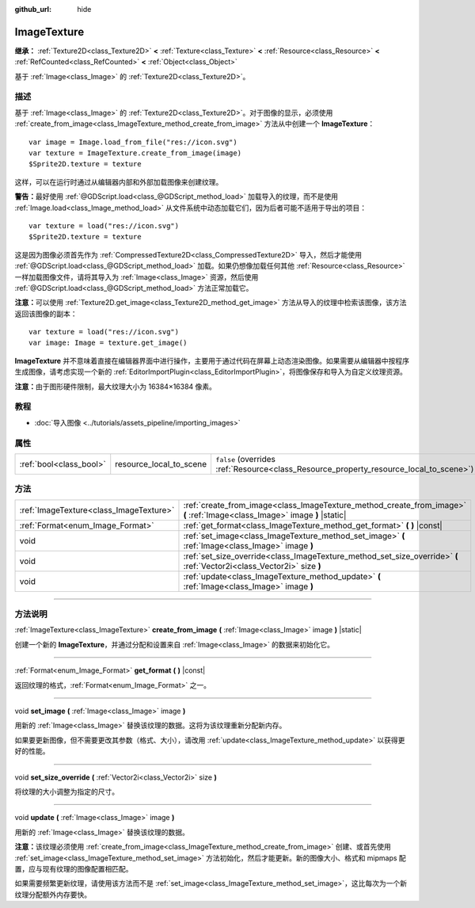:github_url: hide

.. DO NOT EDIT THIS FILE!!!
.. Generated automatically from Godot engine sources.
.. Generator: https://github.com/godotengine/godot/tree/master/doc/tools/make_rst.py.
.. XML source: https://github.com/godotengine/godot/tree/master/doc/classes/ImageTexture.xml.

.. _class_ImageTexture:

ImageTexture
============

**继承：** :ref:`Texture2D<class_Texture2D>` **<** :ref:`Texture<class_Texture>` **<** :ref:`Resource<class_Resource>` **<** :ref:`RefCounted<class_RefCounted>` **<** :ref:`Object<class_Object>`

基于 :ref:`Image<class_Image>` 的 :ref:`Texture2D<class_Texture2D>`\ 。

.. rst-class:: classref-introduction-group

描述
----

基于 :ref:`Image<class_Image>` 的 :ref:`Texture2D<class_Texture2D>`\ 。对于图像的显示，必须使用 :ref:`create_from_image<class_ImageTexture_method_create_from_image>` 方法从中创建一个 **ImageTexture**\ ：

::

    var image = Image.load_from_file("res://icon.svg")
    var texture = ImageTexture.create_from_image(image)
    $Sprite2D.texture = texture

这样，可以在运行时通过从编辑器内部和外部加载图像来创建纹理。

\ **警告：**\ 最好使用 :ref:`@GDScript.load<class_@GDScript_method_load>` 加载导入的纹理，而不是使用 :ref:`Image.load<class_Image_method_load>` 从文件系统中动态加载它们，因为后者可能不适用于导出的项目：

::

    var texture = load("res://icon.svg")
    $Sprite2D.texture = texture

这是因为图像必须首先作为 :ref:`CompressedTexture2D<class_CompressedTexture2D>` 导入，然后才能使用 :ref:`@GDScript.load<class_@GDScript_method_load>` 加载。如果仍想像加载任何其他 :ref:`Resource<class_Resource>` 一样加载图像文件，请将其导入为 :ref:`Image<class_Image>` 资源，然后使用 :ref:`@GDScript.load<class_@GDScript_method_load>` 方法正常加载它。

\ **注意：**\ 可以使用 :ref:`Texture2D.get_image<class_Texture2D_method_get_image>` 方法从导入的纹理中检索该图像，该方法返回该图像的副本：

::

    var texture = load("res://icon.svg")
    var image: Image = texture.get_image()

\ **ImageTexture** 并不意味着直接在编辑器界面中进行操作，主要用于通过代码在屏幕上动态渲染图像。如果需要从编辑器中按程序生成图像，请考虑实现一个新的 :ref:`EditorImportPlugin<class_EditorImportPlugin>`\ ，将图像保存和导入为自定义纹理资源。

\ **注意：**\ 由于图形硬件限制，最大纹理大小为 16384×16384 像素。

.. rst-class:: classref-introduction-group

教程
----

- :doc:`导入图像 <../tutorials/assets_pipeline/importing_images>`

.. rst-class:: classref-reftable-group

属性
----

.. table::
   :widths: auto

   +-------------------------+-------------------------+----------------------------------------------------------------------------------------+
   | :ref:`bool<class_bool>` | resource_local_to_scene | ``false`` (overrides :ref:`Resource<class_Resource_property_resource_local_to_scene>`) |
   +-------------------------+-------------------------+----------------------------------------------------------------------------------------+

.. rst-class:: classref-reftable-group

方法
----

.. table::
   :widths: auto

   +-----------------------------------------+----------------------------------------------------------------------------------------------------------------------------+
   | :ref:`ImageTexture<class_ImageTexture>` | :ref:`create_from_image<class_ImageTexture_method_create_from_image>` **(** :ref:`Image<class_Image>` image **)** |static| |
   +-----------------------------------------+----------------------------------------------------------------------------------------------------------------------------+
   | :ref:`Format<enum_Image_Format>`        | :ref:`get_format<class_ImageTexture_method_get_format>` **(** **)** |const|                                                |
   +-----------------------------------------+----------------------------------------------------------------------------------------------------------------------------+
   | void                                    | :ref:`set_image<class_ImageTexture_method_set_image>` **(** :ref:`Image<class_Image>` image **)**                          |
   +-----------------------------------------+----------------------------------------------------------------------------------------------------------------------------+
   | void                                    | :ref:`set_size_override<class_ImageTexture_method_set_size_override>` **(** :ref:`Vector2i<class_Vector2i>` size **)**     |
   +-----------------------------------------+----------------------------------------------------------------------------------------------------------------------------+
   | void                                    | :ref:`update<class_ImageTexture_method_update>` **(** :ref:`Image<class_Image>` image **)**                                |
   +-----------------------------------------+----------------------------------------------------------------------------------------------------------------------------+

.. rst-class:: classref-section-separator

----

.. rst-class:: classref-descriptions-group

方法说明
--------

.. _class_ImageTexture_method_create_from_image:

.. rst-class:: classref-method

:ref:`ImageTexture<class_ImageTexture>` **create_from_image** **(** :ref:`Image<class_Image>` image **)** |static|

创建一个新的 **ImageTexture**\ ，并通过分配和设置来自 :ref:`Image<class_Image>` 的数据来初始化它。

.. rst-class:: classref-item-separator

----

.. _class_ImageTexture_method_get_format:

.. rst-class:: classref-method

:ref:`Format<enum_Image_Format>` **get_format** **(** **)** |const|

返回纹理的格式，\ :ref:`Format<enum_Image_Format>` 之一。

.. rst-class:: classref-item-separator

----

.. _class_ImageTexture_method_set_image:

.. rst-class:: classref-method

void **set_image** **(** :ref:`Image<class_Image>` image **)**

用新的 :ref:`Image<class_Image>` 替换该纹理的数据。这将为该纹理重新分配新内存。

如果要更新图像，但不需要更改其参数（格式、大小），请改用 :ref:`update<class_ImageTexture_method_update>` 以获得更好的性能。

.. rst-class:: classref-item-separator

----

.. _class_ImageTexture_method_set_size_override:

.. rst-class:: classref-method

void **set_size_override** **(** :ref:`Vector2i<class_Vector2i>` size **)**

将纹理的大小调整为指定的尺寸。

.. rst-class:: classref-item-separator

----

.. _class_ImageTexture_method_update:

.. rst-class:: classref-method

void **update** **(** :ref:`Image<class_Image>` image **)**

用新的 :ref:`Image<class_Image>` 替换该纹理的数据。

\ **注意：**\ 该纹理必须使用 :ref:`create_from_image<class_ImageTexture_method_create_from_image>` 创建、或首先使用 :ref:`set_image<class_ImageTexture_method_set_image>` 方法初始化，然后才能更新。新的图像大小、格式和 mipmaps 配置，应与现有纹理的图像配置相匹配。

如果需要频繁更新纹理，请使用该方法而不是 :ref:`set_image<class_ImageTexture_method_set_image>`\ ，这比每次为一个新纹理分配额外内存要快。

.. |virtual| replace:: :abbr:`virtual (本方法通常需要用户覆盖才能生效。)`
.. |const| replace:: :abbr:`const (本方法没有副作用。不会修改该实例的任何成员变量。)`
.. |vararg| replace:: :abbr:`vararg (本方法除了在此处描述的参数外，还能够继续接受任意数量的参数。)`
.. |constructor| replace:: :abbr:`constructor (本方法用于构造某个类型。)`
.. |static| replace:: :abbr:`static (调用本方法无需实例，所以可以直接使用类名调用。)`
.. |operator| replace:: :abbr:`operator (本方法描述的是使用本类型作为左操作数的有效操作符。)`
.. |bitfield| replace:: :abbr:`BitField (这个值是由下列标志构成的位掩码整数。)`
